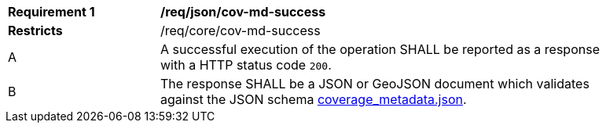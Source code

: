[[req_json_cov-md-success]]
[width="90%",cols="2,6a"]
|===
^|*Requirement {counter:req-id}* |*/req/json/cov-md-success*
^|**Restricts** |/req/core/cov-md-success
^|A |A successful execution of the operation SHALL be reported as a response with a HTTP status code `200`.
^|B |The response SHALL be a JSON or GeoJSON document which validates against the JSON schema link:https://raw.githubusercontent.com/opengeospatial/oapi_coverages/master/standard/openapi/schemas/coverage_metadata.json[coverage_metadata.json].
|===
